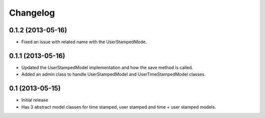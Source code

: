 =========
Changelog
=========

0.1.2 (2013-05-16)
==================

- Fixed an issue with related name with the UserStampedMode.

0.1.1 (2013-05-16)
==================

- Updated the UserStampedModel implementation and how the save method is called.
- Added an admin class to handle UserStampedModel and UserTimeStampedModel classes.

0.1 (2013-05-15)
================

- Initial release
- Has 3 abstract model classes for time stamped, user stamped and time + user stamped models.